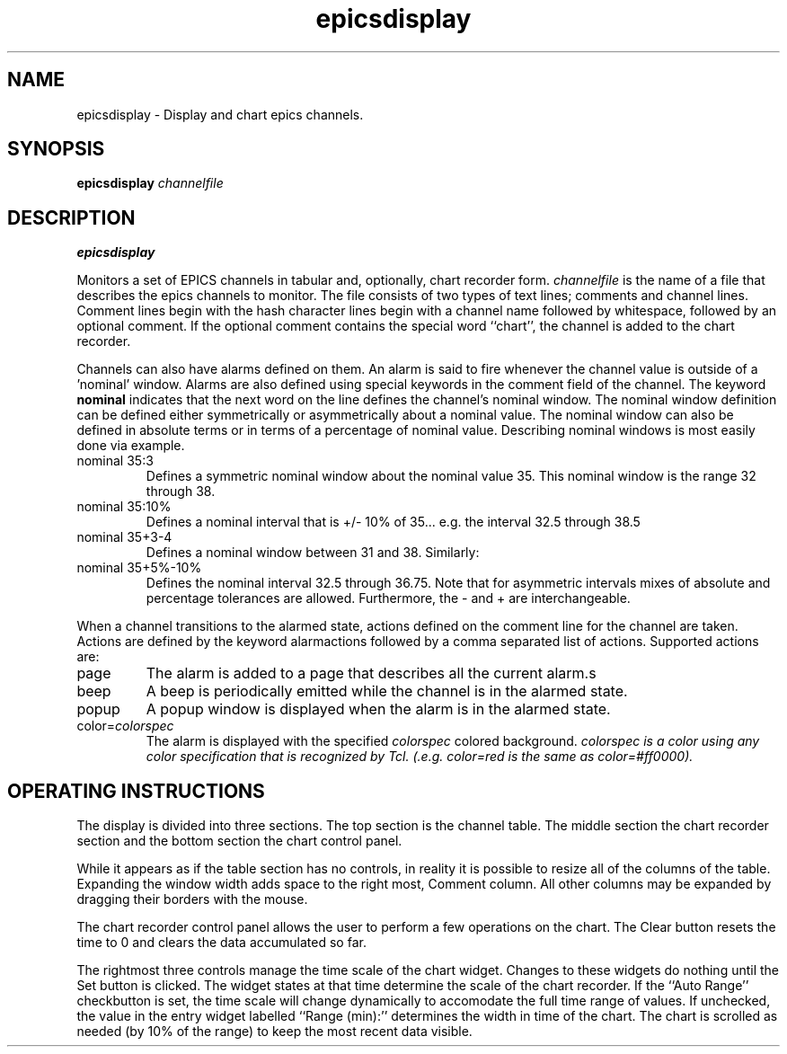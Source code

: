 .TH epicsdisplay 1 "May 9, 2005" "NSCL-DAQ" "Commands"
.SH NAME
epicsdisplay \- Display and chart epics channels.
.SH SYNOPSIS
.B epicsdisplay \fIchannelfile\fR
.SH DESCRIPTION
.B epicsdisplay
.PP
Monitors a set of EPICS channels in tabular and, optionally, chart recorder
form.  \fIchannelfile\fR is the name of a file that describes the epics
channels to monitor.  The file consists of two types of text lines; comments
and channel lines.  Comment lines begin with the hash character \#.  Channel
lines begin with a channel name followed by whitespace, followed by an optional
comment.   If the optional comment contains the special word ``chart'',
the channel is added to the chart recorder.
.PP
Channels can also have alarms defined on them.  An alarm is said to fire whenever
the channel value is outside of a 'nominal' window.  Alarms are also defined
using special keywords in the comment field of the channel.  The keyword
\fBnominal\fR indicates that the next word on the line defines the channel's
nominal window.  The nominal window definition can be defined either symmetrically or
asymmetrically about a nominal value.  The nominal window can also be defined in
absolute terms or in terms of a percentage of nominal value.
Describing nominal windows is most easily done via example.
.TP
nominal 35:3
Defines a symmetric nominal window about the nominal value 35.  This nominal
window is the range 32 through 38.
.TP
nominal 35:10%
Defines a nominal interval that is +/- 10% of 35... e.g. the interval 32.5 through 38.5
.TP
nominal 35+3-4
Defines a nominal window between 31 and 38.
Similarly:
.TP
nominal 35+5%-10%
Defines the nominal interval 32.5 through 36.75.
Note that for asymmetric intervals mixes of absolute and percentage tolerances are allowed.
Furthermore, the - and + are interchangeable.
.PP
When a channel transitions to the alarmed state, actions defined on the comment line
for the channel are taken.  Actions are defined by the keyword alarmactions followed
by a comma separated list of actions.  Supported actions are:
.TP
page
The alarm is added to a page that describes all the current alarm.s
.TP
beep
A beep is periodically emitted while the channel is in the alarmed state.
.TP
popup
A popup window is displayed when the alarm is in the alarmed state.
.TP
color=\fIcolorspec\fR
The alarm is displayed with the specified \fIcolorspec\fR colored background.
\fIcolorspec\FR is a color using any color specification that is recognized
by Tcl.  (.e.g. color=red  is the same as color=#ff0000).
.SH "OPERATING INSTRUCTIONS"
.PP
The display is divided into three sections. The top section is the channel
table.  The middle section the chart recorder section and the bottom section
the chart control panel.
.PP
While it appears as if the table section has no controls, in reality it is
possible to resize all of the columns of the table.  Expanding the window width
adds space to the right most, Comment column.  All other columns may be
expanded by dragging their borders with the mouse.
.PP
The chart recorder control panel allows the user to perform a few operations
on the chart.  The Clear button resets the time to 0 and clears the data
accumulated so far.
.PP
The rightmost three controls manage the time scale of the chart widget. Changes
to these widgets do nothing until the Set button is clicked.   The widget
states at that time determine the scale of the chart recorder.  If the ``Auto
Range'' checkbutton is set, the time scale will change dynamically to
accomodate the full time range of values.  If unchecked, the value in the entry
widget labelled ``Range (min):''  determines the width in time of the chart.
The chart is scrolled as needed (by 10% of the range) to keep the most recent
data visible.
